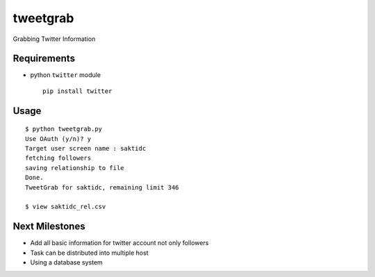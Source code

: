tweetgrab
=========

Grabbing Twitter Information


Requirements
------------

- python ``twitter`` module
  ::

      pip install twitter



Usage
-----

::

    $ python tweetgrab.py
    Use OAuth (y/n)? y
    Target user screen name : saktidc
    fetching followers
    saving relationship to file
    Done.
    TweetGrab for saktidc, remaining limit 346

    $ view saktidc_rel.csv


Next Milestones
---------------

- Add all basic information for twitter account not only followers
- Task can be distributed into multiple host
- Using a database system
